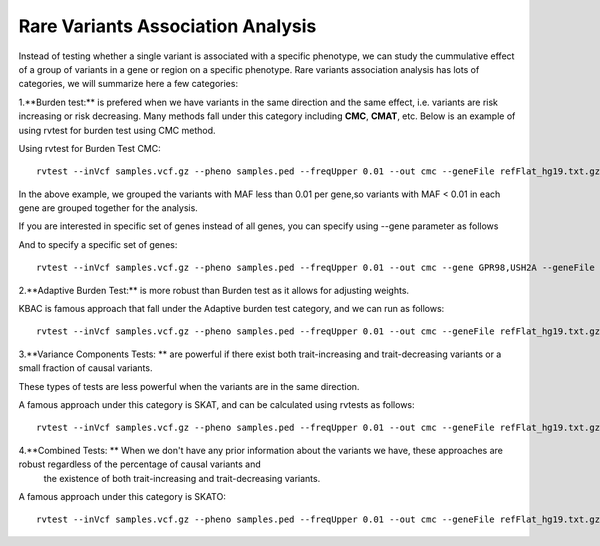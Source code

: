 ============================================
**Rare Variants Association Analysis** 
============================================

Instead of testing whether a single variant is associated with a specific phenotype, we can study the cummulative effect of a group of variants in a gene or region on a specific phenotype. 
Rare variants association analysis has lots of categories, we will summarize here a few categories:



1.**Burden test:** is prefered when we have variants in the same direction and the same effect, i.e. variants are risk increasing or risk decreasing. Many methods fall under this category including **CMC**, **CMAT**, etc. Below is an example of using rvtest for burden test using CMC method.


Using rvtest for Burden Test CMC::

  rvtest --inVcf samples.vcf.gz --pheno samples.ped --freqUpper 0.01 --out cmc --geneFile refFlat_hg19.txt.gz --burden cmc


In the above example, we grouped the variants with MAF less than 0.01 per gene,so variants with MAF < 0.01 in each gene are grouped together for the analysis.

If you are interested in specific set of genes instead of all genes, you can specify using --gene parameter as follows

And to specify a specific set of genes::

  rvtest --inVcf samples.vcf.gz --pheno samples.ped --freqUpper 0.01 --out cmc --gene GPR98,USH2A --geneFile refFlat_hg19.txt.gz --burden cmc


2.**Adaptive Burden Test:** is more robust than Burden test as it allows for adjusting weights.

KBAC is famous approach that fall under the Adaptive burden test category, and we can run as follows:: 

  rvtest --inVcf samples.vcf.gz --pheno samples.ped --freqUpper 0.01 --out cmc --geneFile refFlat_hg19.txt.gz --kernel kbac 


3.**Variance Components Tests: ** are powerful if there exist both trait-increasing and trait-decreasing variants or a small fraction of causal variants. 

These types of tests are less powerful when the variants are in the same direction. 

A famous approach under this category is SKAT, and can be calculated using rvtests as follows::

  rvtest --inVcf samples.vcf.gz --pheno samples.ped --freqUpper 0.01 --out cmc --geneFile refFlat_hg19.txt.gz --skat 


4.**Combined Tests: ** When we don't have any prior information about the variants we have, these approaches are robust regardless of the percentage of causal variants and 
    the existence of both trait-increasing and trait-decreasing variants. 
    
A famous approach under this category is SKATO::  
   
  rvtest --inVcf samples.vcf.gz --pheno samples.ped --freqUpper 0.01 --out cmc --geneFile refFlat_hg19.txt.gz --skato 

